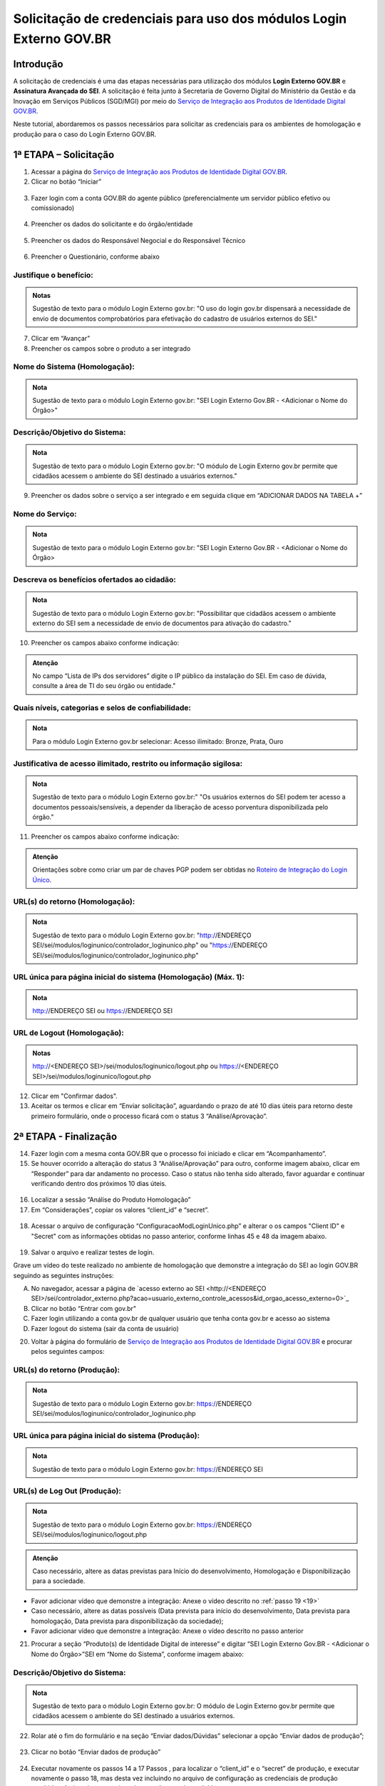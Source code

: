 Solicitação de credenciais para uso dos módulos Login Externo GOV.BR
====================================================================

Introdução
----------

A solicitação de credenciais é uma das etapas necessárias para utilização dos módulos **Login Externo GOV.BR** e **Assinatura Avançada do SEI**. A solicitação é feita junto à Secretaria de Governo Digital do Ministério da Gestão e da Inovação em Serviços Públicos (SGD/MGI) por meio do `Serviço de Integração aos Produtos de Identidade Digital GOV.BR <https://www.gov.br/governodigital/pt-br/estrategias-e-governanca-digital/transformacao-digital/servico-de-integracao-aos-produtos-de-identidade-digital-gov.br>`_.

Neste tutorial, abordaremos os passos necessários para solicitar as credenciais para os ambientes de homologação e produção para o caso do Login Externo GOV.BR.

1ª ETAPA – Solicitação
----------------------

01. Acessar a página do `Serviço de Integração aos Produtos de Identidade Digital GOV.BR <https://www.gov.br/governodigital/pt-br/estrategias-e-governanca-digital/transformacao-digital/servico-de-integracao-aos-produtos-de-identidade-digital-gov.br>`_.

02. Clicar no botão “Iniciar” 

.. figure:: _static/images/ModExt_01-Solicitacao_Iniciar.png
  
03. Fazer login com a conta GOV.BR do agente público (preferencialmente um servidor público efetivo ou comissionado)

.. figure:: _static/images/ModExt_01-Login_GOVBR.png
 
04. Preencher os dados do solicitante e do órgão/entidade

.. figure:: _static/images/ModExt_01-Solicitacao_Dados-Org-Solicit.png

05. Preencher os dados do Responsável Negocial e do Responsável Técnico 
 
.. figure:: _static/images/ModExt_01-Solicitacao_Dados-Funcionais.png

06. Preencher o Questionário, conforme abaixo
 
.. figure:: _static/images/ModExt_01-Solicitacao_Questionario.png

Justifique o benefício:
++++++++++++++++++++++++

.. admonition:: Notas

   Sugestão de texto para o módulo Login Externo gov.br:
   "O uso do login gov.br dispensará a necessidade de envio de documentos comprobatórios para efetivação do cadastro de usuários externos do SEI."

07. Clicar em “Avançar”

08. Preencher os campos sobre o produto a ser integrado 

.. figure:: _static/images/ModExt_01-Solicitacao_Prod_Interesse_Homologacao.png

Nome do Sistema (Homologação):
+++++++++++++++++++++++++++++++

.. admonition:: Nota

   Sugestão de texto para o módulo Login Externo gov.br:
   "SEI Login Externo Gov.BR - <Adicionar o Nome do Órgão>"

Descrição/Objetivo do Sistema:
+++++++++++++++++++++++++++++++

.. admonition:: Nota

   Sugestão de texto para o módulo Login Externo gov.br:
   "O módulo de Login Externo gov.br permite que cidadãos acessem o ambiente do SEI destinado a usuários externos."

09. Preencher os dados sobre o serviço a ser integrado e em seguida clique em “ADICIONAR DADOS NA TABELA +”
  
.. figure:: _static/images/ModExt_01-Solicitacao_Servico.png
 
Nome do Serviço:
++++++++++++++++

.. admonition:: Nota

   Sugestão de texto para o módulo Login Externo gov.br:
   "SEI Login Externo Gov.BR - <Adicionar o Nome do Órgão>

Descreva os benefícios ofertados ao cidadão:
++++++++++++++++++++++++++++++++++++++++++++


.. admonition:: Nota

   Sugestão de texto para o módulo Login Externo gov.br:
   "Possibilitar que cidadãos acessem o ambiente externo do SEI sem a necessidade de envio de documentos para ativação do cadastro."

10. Preencher os campos abaixo conforme indicação:
 
.. figure:: _static/images/ModExt_01-Solicitacao_Servico2.png

.. admonition:: Atenção

   No campo “Lista de IPs dos servidores” digite o IP público da instalação do SEI. Em caso de dúvida, consulte a área de TI do seu órgão ou entidade."

Quais níveis, categorias e selos de confiabilidade:
+++++++++++++++++++++++++++++++++++++++++++++++++++

.. admonition:: Nota

   Para o módulo Login Externo gov.br selecionar:
   Acesso ilimitado: Bronze, Prata, Ouro


Justificativa de acesso ilimitado, restrito ou informação sigilosa:
+++++++++++++++++++++++++++++++++++++++++++++++++++++++++++++++++++

.. admonition:: Nota

   Sugestão de texto para o módulo Login Externo gov.br:"
   "Os usuários externos do SEI podem ter acesso a documentos pessoais/sensíveis, a depender da liberação de acesso porventura disponibilizada pelo órgão."

11. Preencher os campos abaixo conforme indicação:

.. figure:: _static/images/ModExt_01-Solicitacao_Chaves_URLs.png
 
.. admonition:: Atenção

   Orientações sobre como criar um par de chaves PGP podem ser obtidas no `Roteiro de Integração do Login Único <https://acesso.gov.br/roteiro-tecnico/chavepgp.html>`_.


URL(s) do retorno (Homologação):
++++++++++++++++++++++++++++++++

.. admonition:: Nota

   Sugestão de texto para o módulo Login Externo gov.br:
   "http://ENDEREÇO SEI/sei/modulos/loginunico/controlador_loginunico.php"  ou
   "https://ENDEREÇO SEI/sei/modulos/loginunico/controlador_loginunico.php"


URL única para página inicial do sistema (Homologação) (Máx. 1):
++++++++++++++++++++++++++++++++++++++++++++++++++++++++++++++++

.. admonition:: Nota
 
   http://ENDEREÇO SEI  ou
   https://ENDEREÇO SEI

URL de Logout (Homologação):
++++++++++++++++++++++++++++

.. admonition:: Notas

   http://<ENDEREÇO SEI>/sei/modulos/loginunico/logout.php  ou
   https://<ENDEREÇO SEI>/sei/modulos/loginunico/logout.php

12. Clicar em "Confirmar dados".

13. Aceitar os termos e clicar em “Enviar solicitação”, aguardando o prazo de até 10 dias úteis para retorno deste primeiro formulário, onde o processo ficará com o status 3 “Análise/Aprovação”.
 
.. figure:: _static/images/ModExt_01-Solicitacao_CienciaTermos_EnvioSolicitacao.png

.. figure:: _static/images/ModExt_01-Solicitacao_Lista-Status.png


2ª ETAPA - Finalização
----------------------
 
14. Fazer login com a mesma conta GOV.BR que o processo foi iniciado e clicar em “Acompanhamento”.

15. Se houver ocorrido a alteração do status 3 “Análise/Aprovação” para outro, conforme imagem abaixo, clicar em “Responder” para dar andamento no processo. Caso o status não tenha sido alterado, favor aguardar e continuar verificando dentro dos próximos 10 dias úteis.
 
.. figure:: _static/images/ModExt_02-Finalizacao_Lista-Status.png

16. Localizar a sessão “Análise do Produto Homologação”

17. Em “Considerações”, copiar os valores “client_id” e “secret”.

.. figure:: _static/images/ModExt_02-Finalizacao_Analise_Prod_Homol-Consideracoes

18. Acessar o arquivo de configuração “ConfiguracaoModLoginUnico.php” e alterar o os campos "Client ID" e "Secret" com as informações obtidas no passo anterior, conforme linhas 45 e 48 da imagem abaixo. 

.. figure:: _static/images/ModExt_02-cod_ClientID-Secret.png

 
19. Salvar o arquivo e realizar testes de login.

Grave um vídeo do teste realizado no ambiente de homologação que demonstre a integração do SEI ao login GOV.BR seguindo as seguintes instruções:

A. No navegador, acessar a página de `acesso externo ao SEI <http://<ENDEREÇO SEI>/sei/controlador_externo.php?acao=usuario_externo_controle_acessos&id_orgao_acesso_externo=0>`_

B. Clicar no botão “Entrar com gov.br”

C. Fazer login utilizando a conta gov.br de qualquer usuário que tenha conta gov.br e acesso ao sistema

D. Fazer logout do sistema (sair da conta de usuário)

20. Voltar à página do formulário de `Serviço de Integração aos Produtos de Identidade Digital GOV.BR <https://www.gov.br/governodigital/pt-br/estrategias-e-governanca-digital/transformacao-digital/servico-de-integracao-aos-produtos-de-identidade-digital-gov.br>`_ e procurar pelos seguintes campos: 

 .. figure:: _static/images/ModExt_02-Finalizacao_Chaves_URLs.png

URL(s) do retorno (Produção):
+++++++++++++++++++++++++++++

.. admonition:: Nota

   Sugestão de texto para o módulo Login Externo gov.br:
   https://ENDEREÇO SEI/sei/modulos/loginunico/controlador_loginunico.php


URL única para página inicial do sistema (Produção):
++++++++++++++++++++++++++++++++++++++++++++++++++++

.. admonition:: Nota

   Sugestão de texto para o módulo Login Externo gov.br:
   https://ENDEREÇO SEI

URL(s) de Log Out (Produção):
+++++++++++++++++++++++++++++

.. admonition:: Nota

   Sugestão de texto para o módulo Login Externo gov.br:
   https://ENDEREÇO SEI/sei/modulos/loginunico/logout.php

.. admonition:: Atenção

   Caso necessário, altere as datas previstas para Início do desenvolvimento, Homologação e Disponibilização para a sociedade.

- Favor adicionar vídeo que demonstre a integração: Anexe o vídeo descrito no :ref:`passo 19 <19>`

- Caso necessário, altere as datas possíveis (Data prevista para início do desenvolvimento, Data prevista para homologação, Data prevista para disponibilização da sociedade);

- Favor adicionar vídeo que demonstre a integração: Anexe o vídeo descrito no passo anterior
        
21. Procurar a seção “Produto(s) de Identidade Digital de interesse” e digitar “SEI Login Externo Gov.BR - <Adicionar o Nome do Órgão>”SEI em “Nome do Sistema”, conforme imagem abaixo:

.. figure:: _static/images/ModExt_01-Solicitacao_Prod_Interesse_Producao.png

Descrição/Objetivo do Sistema:
++++++++++++++++++++++++++++++

.. admonition:: Nota

   Sugestão de texto para o módulo Login Externo gov.br:
   O módulo de Login Externo gov.br permite que cidadãos acessem o ambiente do SEI destinado a usuários externos.

22. Rolar até o fim do formulário e na seção “Enviar dados/Dúvidas” selecionar a opção “Enviar dados de produção”;

.. figure:: _static/images/ModExt_02-Finalizacao_EnviarDadosProd.png
 
23. Clicar no botão “Enviar dados de produção” 
 
.. figure:: _static/images/ModExt_02-Finalizacao_EnviarDadosProd_bot.png

.. figure:: _static/images/ModExt_02-Finalizacao_Dados_enviados.png
 
24. Executar novamente os passos 14 a 17 Passos , para localizar o “client_id” e o “secret” de produção, e executar novamente o passo 18, mas desta vez incluindo no arquivo de configuração as credenciais de produção recebidas. Após salvar o arquivo a integração estará concluída.

Orientações gerais: 

• A opção de login com o gov.br funcionará paralelamente ao login com o cadastro de usuário externo nativo do SEI;
• Caso algum dado de produção informado esteja errado, o solicitante receberá um retorno nos e-mails cadastrados no formulário, para correção do problema;
• Caso o processo de solicitação de credenciais esteja parado por mais de 10 dias úteis na mesma etapa, favor enviar um e-mail para o endereço integracaoid@gestao.gov.br, informando o número da solicitação e explicando o ocorrido;
• Em caso de dúvidas técnicas sobre o preenchimento do formulário, favor enviar um e-mail para o endereço: integracao-acesso-govbr@economia.gov.br; 
• Os procedimentos para solicitar o credenciamento de órgãos podem ser encontrados no endereço https://manual-roteiro-integracao-login-unico.servicos.gov.br/pt/stable/solicitarconfiguracao.html;
• Para mais informações, entre em contato pelo telefone 0800 978-9005 ou pela Central de Serviços do PEN, endereço https://portaldeservicos.gestao.gov.br.
